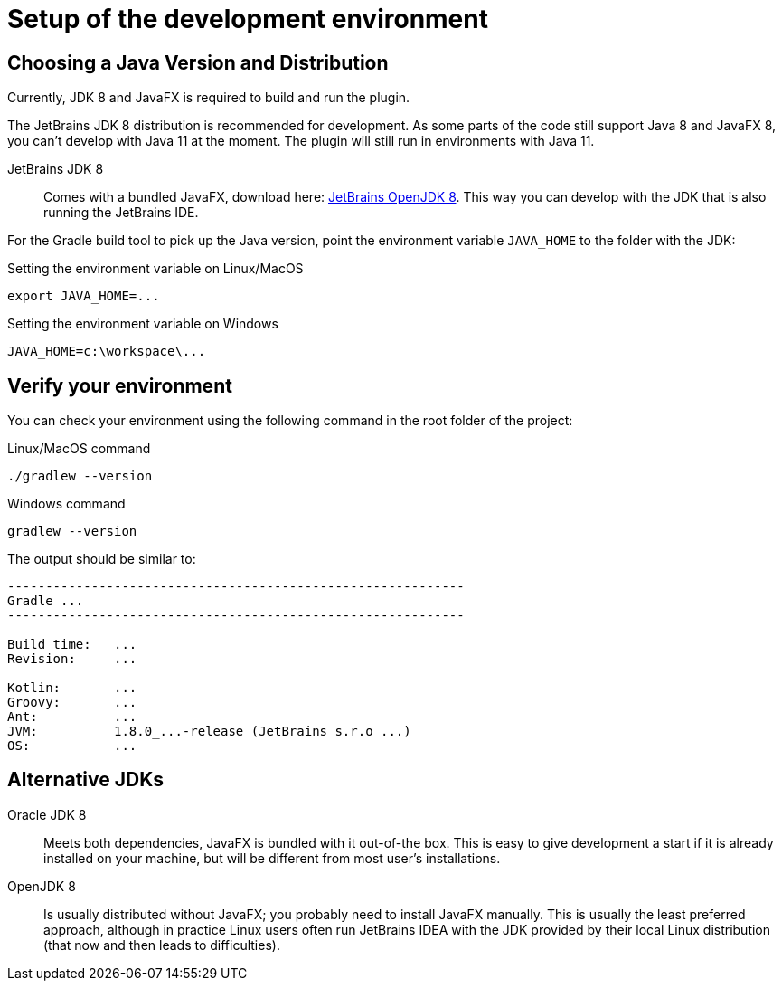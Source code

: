 = Setup of the development environment
:navtitle: Setup environment

[[JDK]]
== Choosing a Java Version and Distribution

Currently, JDK 8 and JavaFX is required to build and run the plugin.

The JetBrains JDK 8 distribution is recommended for development.
As some parts of the code still support Java 8 and JavaFX 8, you can't develop with Java 11 at the moment.
The plugin will still run in environments with Java 11.

JetBrains JDK 8::
Comes with a bundled JavaFX, download here: https://confluence.jetbrains.com/display/JBR/JetBrains+Runtime[JetBrains OpenJDK 8].
This way you can develop with the JDK that is also running the JetBrains IDE.

For the Gradle build tool to pick up the Java version, point the environment variable `JAVA_HOME` to the folder with the JDK:

.Setting the environment variable on Linux/MacOS
----
export JAVA_HOME=...
----

.Setting the environment variable on Windows
----
JAVA_HOME=c:\workspace\...
----

== Verify your environment

You can check your environment using the following command in the root folder of the project:

.Linux/MacOS command
----
./gradlew --version
----

.Windows command
----
gradlew --version
----

The output should be similar to:

----
------------------------------------------------------------
Gradle ...
------------------------------------------------------------

Build time:   ...
Revision:     ...

Kotlin:       ...
Groovy:       ...
Ant:          ...
JVM:          1.8.0_...-release (JetBrains s.r.o ...)
OS:           ...
----

== Alternative JDKs

Oracle JDK 8::
Meets both dependencies, JavaFX is bundled with it out-of-the box.
This is easy to give development a start if it is already installed on your machine, but will be different from most user's installations.

OpenJDK 8::
Is usually distributed without JavaFX; you probably need to install JavaFX manually.
This is usually the least preferred approach, although in practice Linux users often run JetBrains IDEA with the JDK provided by their local Linux distribution (that now and then leads to difficulties).

